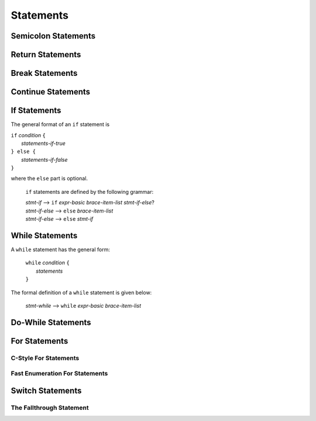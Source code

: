 Statements
==========


Semicolon Statements
--------------------



Return Statements
-----------------



Break Statements
----------------



Continue Statements
-------------------


If Statements
-------------
The general format of an ``if`` statement is

| ``if`` *condition* ``{``
|    *statements-if-true*
| ``} else {``
|    *statements-if-false*
| ``}``

where the ``else`` part is optional.

    ``if`` statements are defined by the following grammar:

    | *stmt-if*       ⟶ ``if`` *expr-basic*  *brace-item-list*  *stmt-if-else*?
    | *stmt-if-else*  ⟶ ``else``  *brace-item-list*
    | *stmt-if-else*  ⟶ ``else``  *stmt-if*
    



While Statements
----------------
A ``while`` statement has the general form:

    | ``while`` *condition* ``{``
    |    *statements*
    | ``}``

The formal definition of a ``while`` statement is given below:

    | *stmt-while*  ⟶ ``while`` *expr-basic*  *brace-item-list*


Do-While Statements
-------------------



For Statements
--------------

C-Style For Statements
~~~~~~~~~~~~~~~~~~~~~~

Fast Enumeration For Statements
~~~~~~~~~~~~~~~~~~~~~~~~~~~~~~~



Switch Statements
-----------------

The Fallthrough Statement
~~~~~~~~~~~~~~~~~~~~~~~~~



